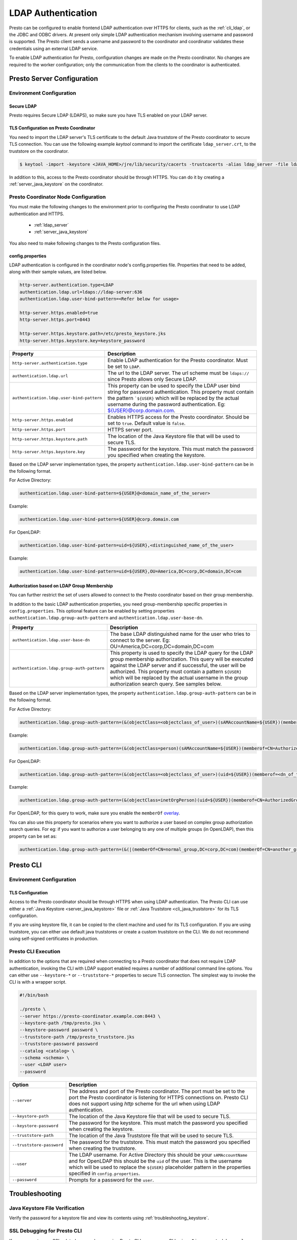 ===================
LDAP Authentication
===================

Presto can be configured to enable frontend LDAP authentication over
HTTPS for clients, such as the :ref:`cli_ldap`, or the JDBC and ODBC
drivers. At present only simple LDAP authentication mechanism involving
username and password is supported. The Presto client sends a username 
and password to the coordinator and coordinator validates these
credentials using an external LDAP service.

To enable LDAP authentication for Presto, configuration changes are made on
the Presto coordinator. No changes are required to the worker configuration;
only the communication from the clients to the coordinator is authenticated.

Presto Server Configuration
---------------------------

Environment Configuration
^^^^^^^^^^^^^^^^^^^^^^^^^

.. _ldap_server:

Secure LDAP
~~~~~~~~~~~

Presto requires Secure LDAP (LDAPS), so make sure you have TLS
enabled on your LDAP server.

TLS Configuration on Presto Coordinator
~~~~~~~~~~~~~~~~~~~~~~~~~~~~~~~~~~~~~~~

You need to import the LDAP server's TLS certificate to the default Java
truststore of the Presto coordinator to secure TLS connection. You can use
the following example `keytool` command to import the certificate
``ldap_server.crt``, to the truststore on the coordinator.

.. code-block:: none

    $ keytool -import -keystore <JAVA_HOME>/jre/lib/security/cacerts -trustcacerts -alias ldap_server -file ldap_server.crt

In addition to this, access to the Presto coordinator should be
through HTTPS. You can do it by creating a :ref:`server_java_keystore` on
the coordinator.

Presto Coordinator Node Configuration
^^^^^^^^^^^^^^^^^^^^^^^^^^^^^^^^^^^^^

You must make the following changes to the environment prior to configuring the
Presto coordinator to use LDAP authentication and HTTPS.

 * :ref:`ldap_server`
 * :ref:`server_java_keystore`

You also need to make following changes to the Presto configuration files.

config.properties
~~~~~~~~~~~~~~~~~

LDAP authentication is configured in the coordinator node's
config.properties file. Properties that need to be added, along
with their sample values, are listed below.

.. code-block:: none

    http-server.authentication.type=LDAP
    authentication.ldap.url=ldaps://ldap-server:636
    authentication.ldap.user-bind-pattern=<Refer below for usage>

    http-server.https.enabled=true
    http-server.https.port=8443

    http-server.https.keystore.path=/etc/presto_keystore.jks
    http-server.https.keystore.key=keystore_password

======================================================= ======================================================
Property                                                Description
======================================================= ======================================================
``http-server.authentication.type``                     Enable LDAP authentication for the Presto coordinator.
                                                        Must be set to ``LDAP``.
``authentication.ldap.url``                             The url to the LDAP server. The url scheme must be
                                                        ``ldaps://`` since Presto allows only Secure LDAP.
``authentication.ldap.user-bind-pattern``               This property can be used to specify the LDAP user
                                                        bind string for password authentication. This property
                                                        must contain the pattern ```${USER}`` which will be
                                                        replaced by the actual username during the password
                                                        authentication. Eg: ${USER}@corp.domain.com.
``http-server.https.enabled``                           Enables HTTPS access for the Presto coordinator.
                                                        Should be set to ``true``. Default value is
                                                        ``false``.
``http-server.https.port``                              HTTPS server port.
``http-server.https.keystore.path``                     The location of the Java Keystore file that will be
                                                        used to secure TLS.
``http-server.https.keystore.key``                      The password for the keystore. This must match the
                                                        password you specified when creating the keystore.
======================================================= ======================================================

Based on the LDAP server implementation types, the property ``authentication.ldap.user-bind-pattern``
can be in the following format.

For Active Directory:

.. code-block:: none

    authentication.ldap.user-bind-pattern=${USER}@<domain_name_of_the_server>

Example:

.. code-block:: none

    authentication.ldap.user-bind-pattern=${USER}@corp.domain.com

For OpenLDAP:

.. code-block:: none

    authentication.ldap.user-bind-pattern=uid=${USER},<distinguished_name_of_the_user>

Example:

.. code-block:: none

    authentication.ldap.user-bind-pattern=uid=${USER},OU=America,DC=corp,DC=domain,DC=com

Authorization based on LDAP Group Membership
~~~~~~~~~~~~~~~~~~~~~~~~~~~~~~~~~~~~~~~~~~~~

You can further restrict the set of users allowed to connect to the Presto
coordinator based on their group membership.

In addition to the basic LDAP authentication properties, you need group-membership specific
properties in ``config.properties``. This optional feature can be enabled by setting
properties ``authentication.ldap.group-auth-pattern`` and
``authentication.ldap.user-base-dn``.

======================================================= ======================================================
Property                                                Description
======================================================= ======================================================
``authentication.ldap.user-base-dn``                    The base LDAP distinguished name for the user
                                                        who tries to connect to the server.
                                                        Eg: OU=America,DC=corp,DC=domain,DC=com
``authentication.ldap.group-auth-pattern``              This property is used to specify the LDAP query for
                                                        the LDAP group membership authorization. This query
                                                        will be executed against the LDAP server and if
                                                        successful, the user will be authorized.
                                                        This property must contain a pattern ``${USER}``
                                                        which will be replaced by the actual username in
                                                        the group authorization search query.
                                                        See samples below.
======================================================= ======================================================

Based on the LDAP server implementation types, the property ``authentication.ldap.group-auth-pattern``
can be in the following format.

For Active Directory:

.. code-block:: none

    authentication.ldap.group-auth-pattern=(&(objectClass=<objectclass_of_user>)(sAMAccountName=${USER})(memberof=<dn_of_the_authorized_group>))

Example:

.. code-block:: none

    authentication.ldap.group-auth-pattern=(&(objectClass=person)(sAMAccountName=${USER})(memberof=CN=AuthorizedGroup,OU=Asia,DC=corp,DC=domain,DC=com))

For OpenLDAP:

.. code-block:: none

    authentication.ldap.group-auth-pattern=(&(objectClass=<objectclass_of_user>)(uid=${USER})(memberof=<dn_of_the_authorized_group>))

Example:

.. code-block:: none

    authentication.ldap.group-auth-pattern=(&(objectClass=inetOrgPerson)(uid=${USER})(memberof=CN=AuthorizedGroup,OU=Asia,DC=corp,DC=domain,DC=com))

For OpenLDAP, for this query to work, make sure you enable the
``memberOf`` `overlay <http://www.openldap.org/doc/admin24/overlays.html>`_.

You can also use this property for scenarios where you want to authorize a user
based on complex group authorization search queries. For eg: if you want to authorize
a user belonging to any one of multiple groups (in OpenLDAP),
then this property can be set as:

.. code-block:: none

    authentication.ldap.group-auth-pattern=(&(|(memberOf=CN=normal_group,DC=corp,DC=com)(memberOf=CN=another_group,DC=com))(objectClass=inetOrgPerson)(uid=${USER}))

.. _cli_ldap:

Presto CLI
----------

Environment Configuration
^^^^^^^^^^^^^^^^^^^^^^^^^

TLS Configuration
~~~~~~~~~~~~~~~~~

Access to the Presto coordinator should be through HTTPS when using LDAP
authentication. The Presto CLI can use either a :ref:`Java Keystore
<server_java_keystore>` file or :ref:`Java Truststore <cli_java_truststore>`
for its TLS configuration.

If you are using keystore file, it can be copied to the client machine and used
for its TLS configuration. If you are using truststore, you can either use
default java truststores or create a custom truststore on the CLI. We do not
recommend using self-signed certificates in production.

Presto CLI Execution
^^^^^^^^^^^^^^^^^^^^

In addition to the options that are required when connecting to a Presto
coordinator that does not require LDAP authentication, invoking the CLI
with LDAP support enabled requires a number of additional command line
options. You can either use ``--keystore-*`` or ``--truststore-*`` properties
to secure TLS connection. The simplest way to invoke the CLI is with a
wrapper script.

.. code-block:: none

    #!/bin/bash

    ./presto \
    --server https://presto-coordinator.example.com:8443 \
    --keystore-path /tmp/presto.jks \
    --keystore-password password \
    --truststore-path /tmp/presto_truststore.jks
    --truststore-password password
    --catalog <catalog> \
    --schema <schema> \
    --user <LDAP user>
    --password

=============================== =========================================================================
Option                          Description
=============================== =========================================================================
``--server``                    The address and port of the Presto coordinator.  The port must
                                be set to the port the Presto coordinator is listening for HTTPS
                                connections on. Presto CLI does not support using `http` scheme for
                                the url when using LDAP authentication.
``--keystore-path``             The location of the Java Keystore file that will be used
                                to secure TLS.
``--keystore-password``         The password for the keystore. This must match the
                                password you specified when creating the keystore.
``--truststore-path``           The location of the Java Truststore file that will be used
                                to secure TLS.
``--truststore-password``       The password for the truststore. This must match the
                                password you specified when creating the truststore.
``--user``                      The LDAP username. For Active Directory this should be your
                                ``sAMAccountName`` and for OpenLDAP this should be the ``uid`` of
                                the user. This is the username which will be
                                used to replace the ``${USER}`` placeholder pattern in the properties
                                specified in ``config.properties``.
``--password``                  Prompts for a password for the ``user``.
=============================== =========================================================================

Troubleshooting
---------------

Java Keystore File Verification
^^^^^^^^^^^^^^^^^^^^^^^^^^^^^^^

Verify the password for a keystore file and view its contents using
:ref:`troubleshooting_keystore`.

SSL Debugging for Presto CLI
^^^^^^^^^^^^^^^^^^^^^^^^^^^^

If you encounter any SSL related errors when running Presto CLI, you can run CLI using ``-Djavax.net.debug=ssl``
parameter for debugging. You should use the Presto CLI executable jar to enable this. Eg:

.. code-block:: none

    java -Djavax.net.debug=ssl \
    -jar \
    presto-cli-<version>-executable.jar \
    --server https://coordinator:8443 \
    <other_cli_arguments>

Common SSL errors
~~~~~~~~~~~~~~~~~

java.security.cert.CertificateException: No subject alternative names present
*****************************************************************************

This error is seen when the Presto coordinator’s certificate is invalid and does not have the IP you provide
in the ``--server`` argument of the CLI. You will have to regenerate the coordinator's SSL certificate 
with the appropriate :abbr:`SAN (Subject Alternative Name)` added.

Adding a SAN to this certificate is required in cases where ``https://`` uses IP address in the URL rather
than the domain contained in the coordinator's certificate, and the certificate does not contain the
:abbr:`SAN (Subject Alternative Name)` parameter with the matching IP address as an alternative attribute.
